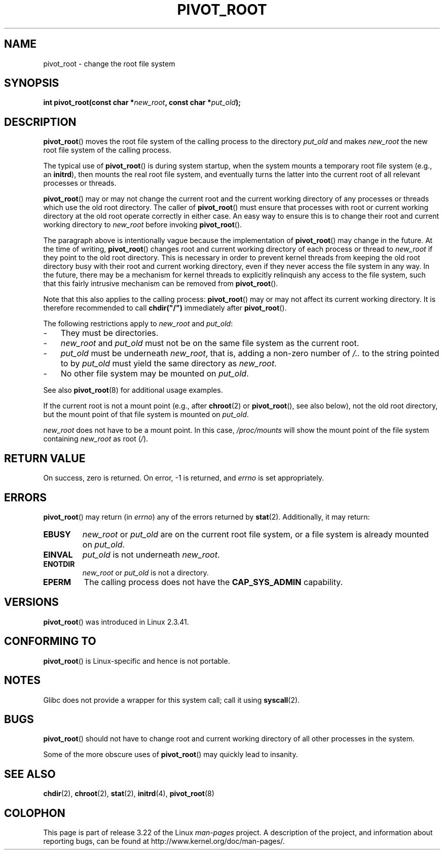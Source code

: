 .\" Copyright (C) 2000 by Werner Almesberger
.\" May be distributed under GPL
.\"
.\" Written 2000-02-23 by Werner Almesberger
.\" Modified 2004-06-17 Michael Kerrisk <mtk.manpages@gmail.com>
.\"
.TH PIVOT_ROOT 2 2007-06-01 "Linux" "Linux Programmer's Manual"
.SH NAME
pivot_root \- change the root file system
.SH SYNOPSIS
.BI "int pivot_root(const char *" new_root ", const char *" put_old );
.SH DESCRIPTION
.BR pivot_root ()
moves the root file system of the calling process to the
directory \fIput_old\fP and makes \fInew_root\fP the new root file system
of the calling process.
.\"
.\" The
.\" .B CAP_SYS_ADMIN
.\" capability is required.

The typical use of
.BR pivot_root ()
is during system startup, when the
system mounts a temporary root file system (e.g., an \fBinitrd\fP), then
mounts the real root file system, and eventually turns the latter into
the current root of all relevant processes or threads.

.BR pivot_root ()
may or may not change the current root and the current
working directory of any processes or threads which use the old
root directory.
The caller of
.BR pivot_root ()
must ensure that processes with root or current working directory
at the old root operate correctly in either case.
An easy way to ensure this is to change their
root and current working directory to \fInew_root\fP before invoking
.BR pivot_root ().

The paragraph above is intentionally vague because the implementation
of
.BR pivot_root ()
may change in the future.
At the time of writing,
.BR pivot_root ()
changes root and current working directory of each process or
thread to \fInew_root\fP if they point to the old root directory.
This
is necessary in order to prevent kernel threads from keeping the old
root directory busy with their root and current working directory,
even if they never access
the file system in any way.
In the future, there may be a mechanism for
kernel threads to explicitly relinquish any access to the file system,
such that this fairly intrusive mechanism can be removed from
.BR pivot_root ().

Note that this also applies to the calling process:
.BR pivot_root ()
may
or may not affect its current working directory.
It is therefore recommended to call
\fBchdir("/")\fP immediately after
.BR pivot_root ().

The following restrictions apply to \fInew_root\fP and \fIput_old\fP:
.IP \- 3
They must be directories.
.IP \- 3
\fInew_root\fP and \fIput_old\fP must not be on the same file system as
the current root.
.IP \- 3
\fIput_old\fP must be underneath \fInew_root\fP, that is, adding a non-zero
number of \fI/..\fP to the string pointed to by \fIput_old\fP must yield
the same directory as \fInew_root\fP.
.IP \- 3
No other file system may be mounted on \fIput_old\fP.
.PP
See also
.BR pivot_root (8)
for additional usage examples.

If the current root is not a mount point (e.g., after
.BR chroot (2)
or
.BR pivot_root (),
see also below), not the old root directory, but the
mount point of that file system is mounted on \fIput_old\fP.

\fInew_root\fP does not have to be a mount point.
In this case,
\fI/proc/mounts\fP will show the mount point of the file system containing
\fInew_root\fP as root (\fI/\fP).
.SH "RETURN VALUE"
On success, zero is returned.
On error, \-1 is returned, and
\fIerrno\fP is set appropriately.
.SH ERRORS
.BR pivot_root ()
may return (in \fIerrno\fP) any of the errors returned by
.BR stat (2).
Additionally, it may return:
.TP
.B EBUSY
\fInew_root\fP or \fIput_old\fP are on the current root file system,
or a file system is already mounted on \fIput_old\fP.
.TP
.B EINVAL
\fIput_old\fP is not underneath \fInew_root\fP.
.TP
.B ENOTDIR
\fInew_root\fP or \fIput_old\fP is not a directory.
.TP
.B EPERM
The calling process does not have the
.B CAP_SYS_ADMIN
capability.
.SH VERSIONS
.BR pivot_root ()
was introduced in Linux 2.3.41.
.SH "CONFORMING TO"
.BR pivot_root ()
is Linux-specific and hence is not portable.
.SH NOTES
Glibc does not provide a wrapper for this system call; call it using
.BR syscall (2).
.SH BUGS
.BR pivot_root ()
should not have to change root and current working directory of all other
processes in the system.

Some of the more obscure uses of
.BR pivot_root ()
may quickly lead to
insanity.
.SH "SEE ALSO"
.BR chdir (2),
.BR chroot (2),
.BR stat (2),
.BR initrd (4),
.BR pivot_root (8)
.SH COLOPHON
This page is part of release 3.22 of the Linux
.I man-pages
project.
A description of the project,
and information about reporting bugs,
can be found at
http://www.kernel.org/doc/man-pages/.
